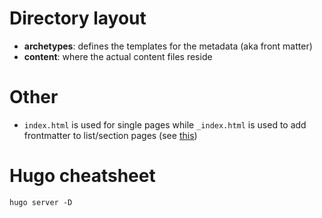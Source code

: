 * Directory layout
+ *archetypes*: defines the templates for the metadata (aka front matter)
+ *content*: where the actual content files reside
* Other
- ~index.html~ is used for single pages while ~_index.html~ is used to add frontmatter to list/section pages (see [[https://gohugo.io/content-management/page-bundles/][this]])
* Hugo cheatsheet

~hugo server -D~
